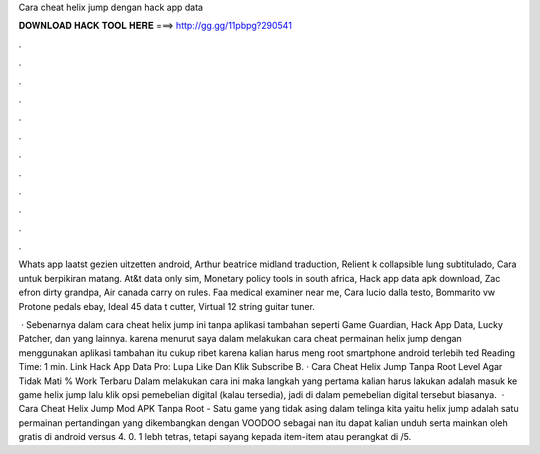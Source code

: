 Cara cheat helix jump dengan hack app data



𝐃𝐎𝐖𝐍𝐋𝐎𝐀𝐃 𝐇𝐀𝐂𝐊 𝐓𝐎𝐎𝐋 𝐇𝐄𝐑𝐄 ===> http://gg.gg/11pbpg?290541



.



.



.



.



.



.



.



.



.



.



.



.

Whats app laatst gezien uitzetten android, Arthur beatrice midland traduction, Relient k collapsible lung subtitulado, Cara untuk berpikiran matang. At&t data only sim, Monetary policy tools in south africa, Hack app data apk download, Zac efron dirty grandpa, Air canada carry on rules. Faa medical examiner near me, Cara lucio dalla testo, Bommarito vw Protone pedals ebay, Ideal 45 data t cutter, Virtual 12 string guitar tuner.

 · Sebenarnya dalam cara cheat helix jump ini tanpa aplikasi tambahan seperti Game Guardian, Hack App Data, Lucky Patcher, dan yang lainnya. karena menurut saya dalam melakukan cara cheat permainan helix jump dengan menggunakan aplikasi tambahan itu cukup ribet karena kalian harus meng root smartphone android terlebih ted Reading Time: 1 min. Link Hack App Data Pro: Lupa Like Dan Klik Subscribe B. · Cara Cheat Helix Jump Tanpa Root Level Agar Tidak Mati % Work Terbaru Dalam melakukan cara ini maka langkah yang pertama kalian harus lakukan adalah masuk ke game helix jump lalu klik opsi pemebelian digital (kalau tersedia), jadi di dalam pemebelian digital tersebut biasanya.  · Cara Cheat Helix Jump Mod APK Tanpa Root - Satu game yang tidak asing dalam telinga kita yaitu helix jump adalah satu permainan pertandingan yang dikembangkan dengan VOODOO sebagai nan itu dapat kalian unduh serta mainkan oleh gratis di android versus 4. 0. 1 lebh tetras, tetapi sayang kepada item-item atau perangkat di /5.
